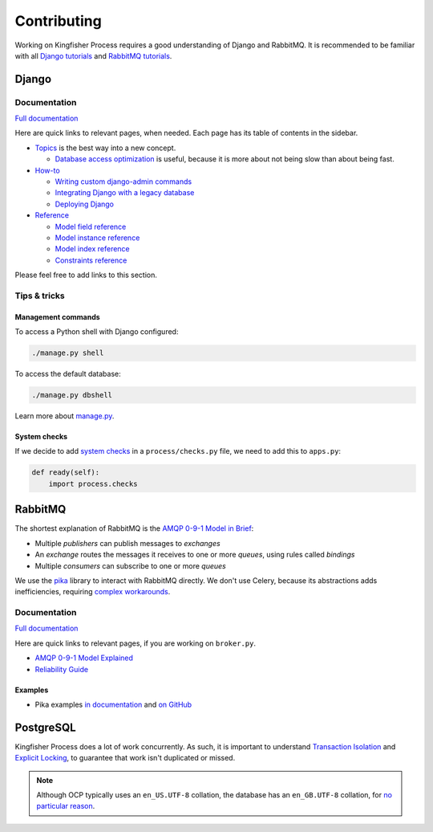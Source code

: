 Contributing
============

Working on Kingfisher Process requires a good understanding of Django and RabbitMQ. It is recommended to be familiar with all  `Django tutorials <https://docs.djangoproject.com/en/3.1/intro/>`__ and `RabbitMQ tutorials <https://www.rabbitmq.com/getstarted.html>`__.

Django
------

Documentation
~~~~~~~~~~~~~

`Full documentation <https://docs.djangoproject.com/>`__

Here are quick links to relevant pages, when needed. Each page has its table of contents in the sidebar.

-  `Topics <https://docs.djangoproject.com/en/3.1/topics/>`__ is the best way into a new concept.

   -  `Database access optimization <https://docs.djangoproject.com/en/3.1/topics/db/optimization/>`__ is useful, because it is more about not being slow than about being fast.

-  `How-to <https://docs.djangoproject.com/en/3.1/howto/>`__

   -  `Writing custom django-admin commands <https://docs.djangoproject.com/en/3.1/howto/custom-management-commands/>`__
   -  `Integrating Django with a legacy database <https://docs.djangoproject.com/en/3.1/howto/legacy-databases/>`__
   -  `Deploying Django <https://docs.djangoproject.com/en/3.1/howto/deployment/>`__

-  `Reference <https://docs.djangoproject.com/en/3.1/ref/>`__

   -  `Model field reference <https://docs.djangoproject.com/en/3.1/ref/models/fields/>`__
   -  `Model instance reference <https://docs.djangoproject.com/en/3.1/ref/models/instances/>`__
   -  `Model index reference <https://docs.djangoproject.com/en/3.1/ref/models/indexes/>`__
   -  `Constraints reference <https://docs.djangoproject.com/en/3.1/ref/models/constraints/>`__

Please feel free to add links to this section.

Tips & tricks
~~~~~~~~~~~~~

Management commands
^^^^^^^^^^^^^^^^^^^

To access a Python shell with Django configured:

.. code-block:: shell

   ./manage.py shell

To access the default database:

.. code-block:: shell

   ./manage.py dbshell

Learn more about `manage.py <https://docs.djangoproject.com/en/3.1/ref/django-admin/>`__.

System checks
^^^^^^^^^^^^^

If we decide to add `system checks <https://docs.djangoproject.com/en/3.1/topics/checks/>`__ in a ``process/checks.py`` file, we need to add this to ``apps.py``:

.. code-block:: python

   def ready(self):
       import process.checks

RabbitMQ
--------

The shortest explanation of RabbitMQ is the `AMQP 0-9-1 Model in Brief <https://www.rabbitmq.com/tutorials/amqp-concepts.html#amqp-model>`__:

-  Multiple *publishers* can publish messages to *exchanges*
-  An *exchange* routes the messages it receives to one or more *queues*, using rules called *bindings*
-  Multiple *consumers* can subscribe to one or more *queues*

We use the `pika <https://pika.readthedocs.io/en/stable/>`__ library to interact with RabbitMQ directly. We don't use Celery, because its abstractions adds inefficiencies, requiring `complex workarounds <http://blog.untrod.com/2015/03/how-celery-chord-synchronization-works.html>`__.

Documentation
~~~~~~~~~~~~~

`Full documentation <https://www.rabbitmq.com/documentation.html>`__

Here are quick links to relevant pages, if you are working on ``broker.py``.

-  `AMQP 0-9-1 Model Explained <https://www.rabbitmq.com/tutorials/amqp-concepts.html>`__
-  `Reliability Guide <https://www.rabbitmq.com/reliability.html>`__

Examples
^^^^^^^^

-  Pika examples `in documentation <https://pika.readthedocs.io/en/stable/examples.html>`__ and `on GitHub <https://github.com/pika/pika/tree/master/examples>`__

PostgreSQL
----------

Kingfisher Process does a lot of work concurrently. As such, it is important to understand `Transaction Isolation <https://www.postgresql.org/docs/current/transaction-iso.html>`__ and `Explicit Locking <https://www.postgresql.org/docs/current/explicit-locking.html>`__, to guarantee that work isn't duplicated or missed.

.. note::

   Although OCP typically uses an ``en_US.UTF-8`` collation, the database has an ``en_GB.UTF-8`` collation, for `no particular reason <https://github.com/open-contracting/kingfisher-process/issues/239>`__.
